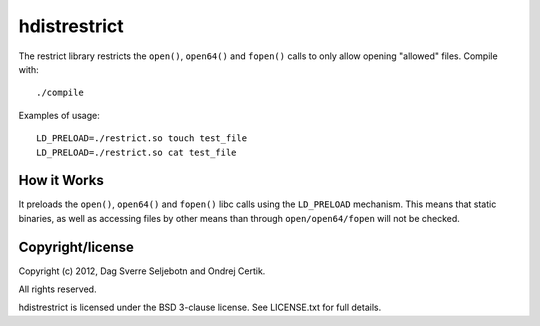 hdistrestrict
=============

The restrict library restricts the ``open()``, ``open64()`` and ``fopen()``
calls to only allow opening "allowed" files. Compile with::

    ./compile

Examples of usage::

    LD_PRELOAD=./restrict.so touch test_file
    LD_PRELOAD=./restrict.so cat test_file

How it Works
------------

It preloads the ``open()``, ``open64()`` and ``fopen()`` libc calls using the
``LD_PRELOAD`` mechanism. This means that static binaries, as well as accessing
files by other means than through ``open/open64/fopen`` will not be checked.

Copyright/license
-----------------

Copyright (c) 2012, Dag Sverre Seljebotn and Ondrej Certik.

All rights reserved.

hdistrestrict is licensed under the BSD 3-clause license. See LICENSE.txt
for full details.
